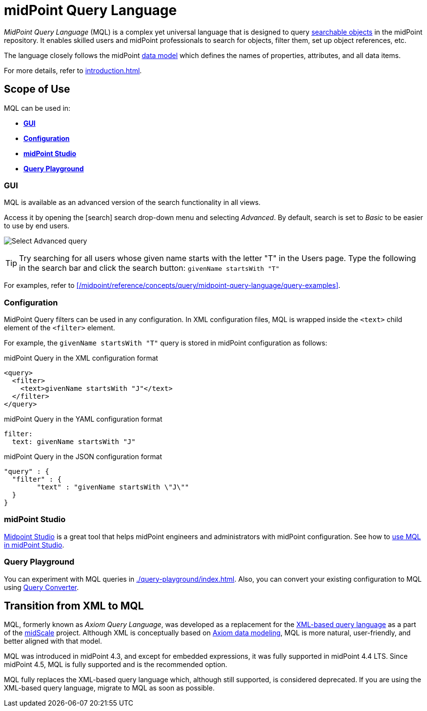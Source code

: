 = midPoint Query Language
:page-display-order: 100
:page-toc: top
:toclevels: 3
:experimental:
:page-moved-from: /midpoint/reference/concepts/query/axiom-query-language/

_MidPoint Query Language_ (MQL) is a complex yet universal language that is designed to query xref:./searchable-items.adoc[searchable objects] in the midPoint repository.
It enables skilled users and midPoint professionals to search for objects, filter them, set up object references, etc.

The language closely follows the midPoint xref:/midpoint/reference/schema/[data model] which defines the names of properties, attributes, and all data items.

For more details, refer to xref:introduction.adoc[].


== Scope of Use

MQL can be used in:

* <<gui,*GUI*>>
* <<configuration,*Configuration*>>
* <<midpoint_studio,*midPoint Studio*>>
* <<query_playground,*Query Playground*>>

[[gui]]
=== GUI

MQL is available as an advanced version of the search functionality in all views.

Access it by opening the icon:search[] search drop-down menu and selecting _Advanced_.
By default, search is set to _Basic_ to be easier to use by end users.

image:advanced-query-select.webp[Select Advanced query]

TIP: Try searching for all users whose given name starts with the letter "T" in the Users page.
Type the following in the search bar and click the search button: `givenName startsWith "T"`

For examples, refer to xref:/midpoint/reference/concepts/query/midpoint-query-language/query-examples[].

[[configuration]]
=== Configuration

MidPoint Query filters can be used in any configuration.
In XML configuration files, MQL is wrapped inside the `<text>` child element of the `<filter>` element.

For example, the `givenName startsWith "T"` query is stored in midPoint configuration as follows:

.midPoint Query in the XML configuration format
[source, xml]
----
<query>
  <filter>
    <text>givenName startsWith "J"</text>
  </filter>
</query>
----

.midPoint Query in the YAML configuration format
[source, yaml]
----
filter:
  text: givenName startsWith "J"
----

.midPoint Query in the JSON configuration format
[source, json]
----
"query" : {
  "filter" : {
	"text" : "givenName startsWith \"J\""
  }
}
----


[[midpoint_studio]]
=== midPoint Studio

xref:/midpoint/tools/studio[Midpoint Studio] is a great tool that helps midPoint engineers and administrators with midPoint configuration.
See how to xref:/midpoint/tools/studio/usage#_browsing_objects[use MQL in midPoint Studio].

[[query_playground]]
=== Query Playground

You can experiment with MQL queries in xref:./query-playground/index.adoc#_query_playground[].
Also, you can convert your existing configuration to MQL using xref:./query-playground/index.adoc#_query_converter[Query Converter].


== Transition from XML to MQL

MQL, formerly known as _Axiom Query Language_, was developed as a replacement for the xref:../xml-query-language/[XML-based query language] as a part of the xref:/midpoint/projects/midscale[midScale] project.
Although XML is conceptually based on xref:/midpoint/devel/axiom/[Axiom data modeling], MQL is more natural, user-friendly, and better aligned with that model.

MQL was introduced in midPoint 4.3, and except for embedded expressions, it was fully supported in midPoint 4.4 LTS.
Since midPoint 4.5, MQL is fully supported and is the recommended option.

MQL fully replaces the XML-based query language which, although still supported, is considered deprecated.
If you are using the XML-based query language, migrate to MQL as soon as possible.
